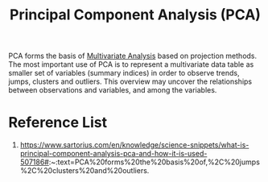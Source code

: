 :PROPERTIES:
:ID:       ac8a5358-0c56-42fa-92f5-1616b6bf83e0
:END:
#+title: Principal Component Analysis (PCA)
#+filetags:  

PCA forms the basis of [[id:19356e91-81f2-4293-8380-dcc0a390ad10][Multivariate Analysis]] based on projection methods. The most important use of PCA is to represent a multivariate data table as smaller set of variables (summary indices) in order to observe trends, jumps, clusters and outliers. This overview may uncover the relationships between observations and variables, and among the variables.

* Reference List
1. https://www.sartorius.com/en/knowledge/science-snippets/what-is-principal-component-analysis-pca-and-how-it-is-used-507186#:~:text=PCA%20forms%20the%20basis%20of,%2C%20jumps%2C%20clusters%20and%20outliers.
